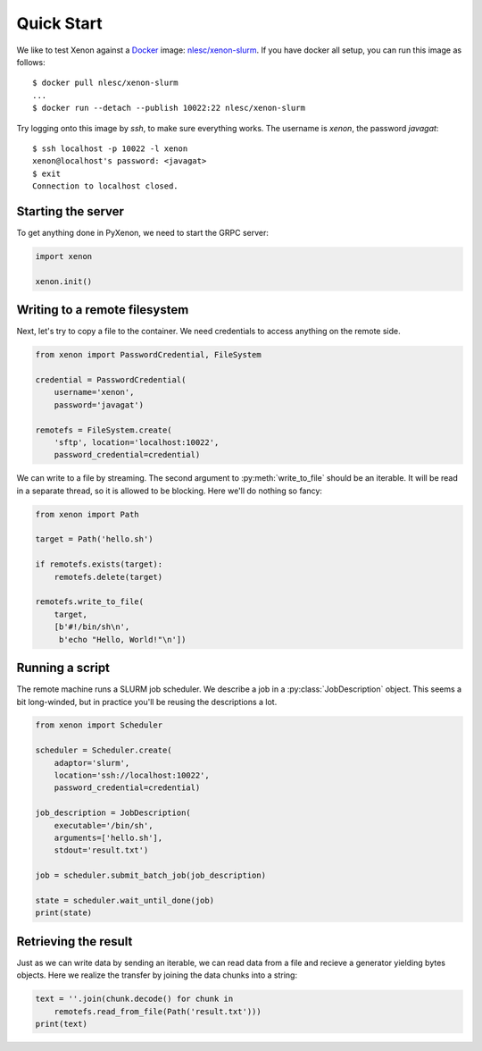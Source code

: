 Quick Start
-----------

We like to test Xenon against a `Docker`_ image: `nlesc/xenon-slurm`_.
If you have docker all setup, you can run this image as follows::

    $ docker pull nlesc/xenon-slurm
    ...
    $ docker run --detach --publish 10022:22 nlesc/xenon-slurm

Try logging onto this image by `ssh`, to make sure everything works. The
username is `xenon`, the password `javagat`::

    $ ssh localhost -p 10022 -l xenon
    xenon@localhost's password: <javagat>
    $ exit
    Connection to localhost closed.

Starting the server
~~~~~~~~~~~~~~~~~~~
To get anything done in PyXenon, we need to start the GRPC server:

.. code-block:: python

    import xenon

    xenon.init()

Writing to a remote filesystem
~~~~~~~~~~~~~~~~~~~~~~~~~~~~~~
Next, let's try to copy a file to the container. We need credentials to
access anything on the remote side.

.. code-block:: python

    from xenon import PasswordCredential, FileSystem

    credential = PasswordCredential(
        username='xenon',
        password='javagat')

    remotefs = FileSystem.create(
        'sftp', location='localhost:10022',
        password_credential=credential)

We can write to a file by streaming. The second argument to
:py:meth:`write_to_file` should be an iterable. It will be read in a separate
thread, so it is allowed to be blocking. Here we'll do nothing so fancy:

.. code-block:: python

    from xenon import Path

    target = Path('hello.sh')

    if remotefs.exists(target):
        remotefs.delete(target)

    remotefs.write_to_file(
        target,
        [b'#!/bin/sh\n',
         b'echo "Hello, World!"\n'])

Running a script
~~~~~~~~~~~~~~~~
The remote machine runs a SLURM job scheduler. We describe a job in a
:py:class:`JobDescription` object. This seems a bit long-winded, but in
practice you'll be reusing the descriptions a lot.

.. code-block:: python

    from xenon import Scheduler

    scheduler = Scheduler.create(
        adaptor='slurm',
	location='ssh://localhost:10022',
	password_credential=credential)

    job_description = JobDescription(
        executable='/bin/sh',
        arguments=['hello.sh'],
        stdout='result.txt')

    job = scheduler.submit_batch_job(job_description)

    state = scheduler.wait_until_done(job)
    print(state)


Retrieving the result
~~~~~~~~~~~~~~~~~~~~~
Just as we can write data by sending an iterable, we can read data from a file
and recieve a generator yielding bytes objects. Here we realize the transfer by
joining the data chunks into a string:

.. code-block:: python

    text = ''.join(chunk.decode() for chunk in
        remotefs.read_from_file(Path('result.txt')))
    print(text)

.. _Docker: https://www.docker.com/
.. _nlesc/xenon-slurm: https://hub.docker.com/r/nlesc/xenon-slurm/
